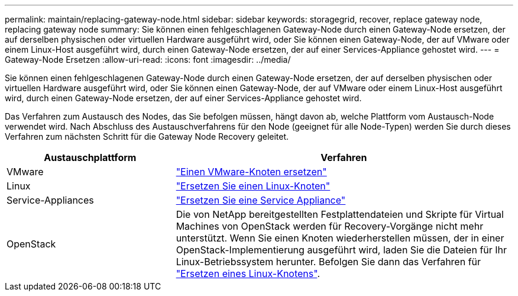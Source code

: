 ---
permalink: maintain/replacing-gateway-node.html 
sidebar: sidebar 
keywords: storagegrid, recover, replace gateway node, replacing gateway node 
summary: Sie können einen fehlgeschlagenen Gateway-Node durch einen Gateway-Node ersetzen, der auf derselben physischen oder virtuellen Hardware ausgeführt wird, oder Sie können einen Gateway-Node, der auf VMware oder einem Linux-Host ausgeführt wird, durch einen Gateway-Node ersetzen, der auf einer Services-Appliance gehostet wird. 
---
= Gateway-Node Ersetzen
:allow-uri-read: 
:icons: font
:imagesdir: ../media/


[role="lead"]
Sie können einen fehlgeschlagenen Gateway-Node durch einen Gateway-Node ersetzen, der auf derselben physischen oder virtuellen Hardware ausgeführt wird, oder Sie können einen Gateway-Node, der auf VMware oder einem Linux-Host ausgeführt wird, durch einen Gateway-Node ersetzen, der auf einer Services-Appliance gehostet wird.

Das Verfahren zum Austausch des Nodes, das Sie befolgen müssen, hängt davon ab, welche Plattform vom Austausch-Node verwendet wird. Nach Abschluss des Austauschverfahrens für den Node (geeignet für alle Node-Typen) werden Sie durch dieses Verfahren zum nächsten Schritt für die Gateway Node Recovery geleitet.

[cols="1a,2a"]
|===
| Austauschplattform | Verfahren 


 a| 
VMware
 a| 
link:all-node-types-replacing-vmware-node.html["Einen VMware-Knoten ersetzen"]



 a| 
Linux
 a| 
link:all-node-types-replacing-linux-node.html["Ersetzen Sie einen Linux-Knoten"]



 a| 
Service-Appliances
 a| 
link:replacing-failed-node-with-services-appliance.html["Ersetzen Sie eine Service Appliance"]



 a| 
OpenStack
 a| 
Die von NetApp bereitgestellten Festplattendateien und Skripte für Virtual Machines von OpenStack werden für Recovery-Vorgänge nicht mehr unterstützt. Wenn Sie einen Knoten wiederherstellen müssen, der in einer OpenStack-Implementierung ausgeführt wird, laden Sie die Dateien für Ihr Linux-Betriebssystem herunter. Befolgen Sie dann das Verfahren für link:all-node-types-replacing-linux-node.html["Ersetzen eines Linux-Knotens"].

|===